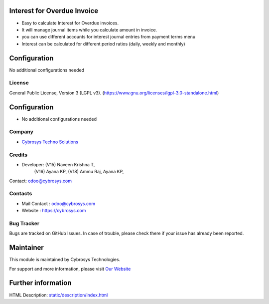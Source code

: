 .. image:: https://img.shields.io/badge/license-LGPL--3-blue.svg
    :target: https://www.gnu.org/licenses/lgpl-3.0-standalone.html
    :alt: License: LGPL-3

Interest for Overdue Invoice
============================
* Easy to calculate Interest for Overdue invoices.
* It will manage journal items while you calculate amount in invoice.
* you can use different accounts for interest journal entries from payment terms menu
* Interest can be calculated for different period ratios (daily, weekly and monthly)

Configuration
============
No additional configurations needed

License
-------
General Public License, Version 3 (LGPL v3).
(https://www.gnu.org/licenses/lgpl-3.0-standalone.html)

Configuration
=============
* No additional configurations needed

Company
-------
* `Cybrosys Techno Solutions <https://cybrosys.com/>`__

Credits
-------
* Developer: (V15) Naveen Krishna T,
                (V16) Ayana KP,
                (V18) Ammu Raj, Ayana KP,
Contact: odoo@cybrosys.com

Contacts
--------
* Mail Contact : odoo@cybrosys.com
* Website : https://cybrosys.com

Bug Tracker
-----------
Bugs are tracked on GitHub Issues. In case of trouble, please check there if your issue has already been reported.

Maintainer
==========
.. image:: https://cybrosys.com/images/logo.png
   :target: https://cybrosys.com
This module is maintained by Cybrosys Technologies.

For support and more information, please visit `Our Website <https://cybrosys.com/>`__

Further information
===================
HTML Description: `<static/description/index.html>`__
